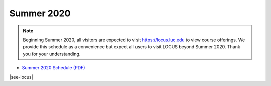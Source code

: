 Summer 2020
------------

.. note::
    Beginning Summer 2020, all visitors are expected to visit https://locus.luc.edu to view course offerings. We provide this schedule as a convenience but expect all users to visit LOCUS beyond Summer 2020. Thank you for your understanding.

- `Summer 2020 Schedule (PDF) <https://drive.google.com/file/d/1R7EAW-Nw1Uni3IHF8KoG5RQphvEMuKjt/view?usp=sharing>`__

|see-locus|
